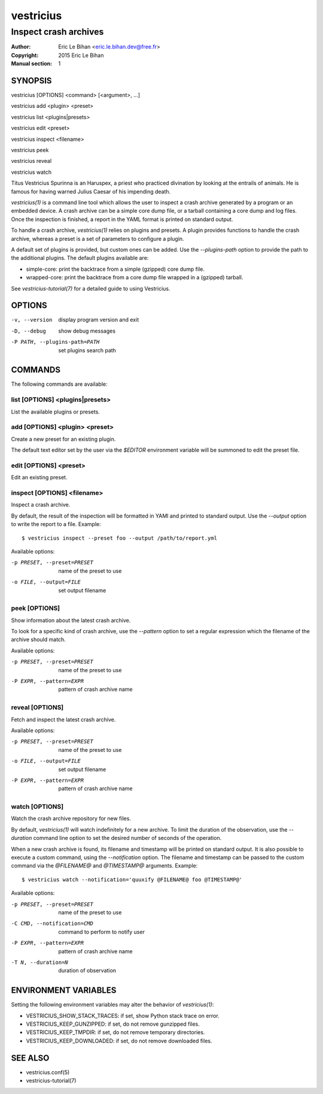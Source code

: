 ==========
vestricius
==========

----------------------
Inspect crash archives
----------------------

:Author: Eric Le Bihan <eric.le.bihan.dev@free.fr>
:Copyright: 2015 Eric Le Bihan
:Manual section: 1

SYNOPSIS
========

vestricius [OPTIONS] <command> [<argument>, ...]

vestricius add <plugin> <preset>

vestricius list <plugins|presets>

vestricius edit <preset>

vestricius inspect <filename>

vestricius peek

vestricius reveal

vestricius watch

Titus Vestricius Spurinna is an Haruspex, a priest who practiced divination by
looking at the entrails of animals. He is famous for having warned Julius Caesar
of his impending death.

`vestricius(1)` is a command line tool which allows the user to inspect a crash
archive generated by a program or an embedded device. A crash archive can be a
simple core dump file, or a tarball containing a core dump and log files. Once
the inspection is finished, a report in the YAML format is printed on standard
output.

To handle a crash archive, `vestricius(1)` relies on plugins and presets.
A plugin provides functions to handle the crash archive, whereas a preset is a
set of parameters to configure a plugin.

A default set of plugins is provided, but custom ones can be added. Use the
*--plugins-path* option to provide the path to the additional plugins. The
default plugins available are:

- simple-core: print the backtrace from a simple (gzipped) core dump file.
- wrapped-core: print the backtrace from a core dump file wrapped in a (gzipped)
  tarball.

See `vestricius-tutorial(7)` for a detailed guide to using Vestricius.


OPTIONS
=======

-v, --version                    display program version and exit
-D, --debug                      show debug messages
-P PATH, --plugins-path=PATH     set plugins search path

COMMANDS
========

The following commands are available:

list [OPTIONS] <plugins|presets>
~~~~~~~~~~~~~~~~~~~~~~~~~~~~~~~~

List the available plugins or presets.

add [OPTIONS] <plugin> <preset>
~~~~~~~~~~~~~~~~~~~~~~~~~~~~~~~

Create a new preset for an existing plugin.

The default text editor set by the user via the *$EDITOR* environment variable
will be summoned to edit the preset file.

edit [OPTIONS] <preset>
~~~~~~~~~~~~~~~~~~~~~~~

Edit an existing preset.

inspect [OPTIONS] <filename>
~~~~~~~~~~~~~~~~~~~~~~~~~~~~

Inspect a crash archive.

By default, the result of the inspection will be formatted in YAMl and printed
to standard output. Use the *--output* option to write the report to a file.
Example::

  $ vestricius inspect --preset foo --output /path/to/report.yml

Available options:

-p PRESET, --preset=PRESET    name of the preset to use
-o FILE, --output=FILE        set output filename

peek [OPTIONS]
~~~~~~~~~~~~~~

Show information about the latest crash archive.

To look for a specific kind of crash archive, use the *--pattern* option to set
a regular expression which the filename of the archive should match.

Available options:

-p PRESET, --preset=PRESET    name of the preset to use
-P EXPR, --pattern=EXPR       pattern of crash archive name

reveal [OPTIONS]
~~~~~~~~~~~~~~~~

Fetch and inspect the latest crash archive.

Available options:

-p PRESET, --preset=PRESET    name of the preset to use
-o FILE, --output=FILE        set output filename
-P EXPR, --pattern=EXPR       pattern of crash archive name

watch [OPTIONS]
~~~~~~~~~~~~~~~

Watch the crash archive repository for new files.

By default, `vestricius(1)` will watch indefinitely for a new archive. To limit
the duration of the observation, use the *--duration* command line option to set
the desired number of seconds of the operation.

When a new crash archive is found, its filename and timestamp will be printed on
standard output. It is also possible to execute a custom command, using the
*--notification* option. The filename and timestamp can be passed to the custom
command via the *@FILENAME@* and *@TIMESTAMP@* arguments. Example::

  $ vestricius watch --notification='quuxify @FILENAME@ foo @TIMESTAMP@'

Available options:

-p PRESET, --preset=PRESET    name of the preset to use
-C CMD, --notification=CMD    command to perform to notify user
-P EXPR, --pattern=EXPR       pattern of crash archive name
-T N, --duration=N            duration of observation

ENVIRONMENT VARIABLES
=====================

Setting the following environment variables may alter the behavior of
`vestricius(1)`:

- VESTRICIUS_SHOW_STACK_TRACES: if set, show Python stack trace on error.
- VESTRICIUS_KEEP_GUNZIPPED: if set, do not remove gunzipped files.
- VESTRICIUS_KEEP_TMPDIR: if set, do not remove temporary directories.
- VESTRICIUS_KEEP_DOWNLOADED: if set, do not remove downloaded files.

SEE ALSO
========

- vestricius.conf(5)
- vestricius-tutorial(7)
